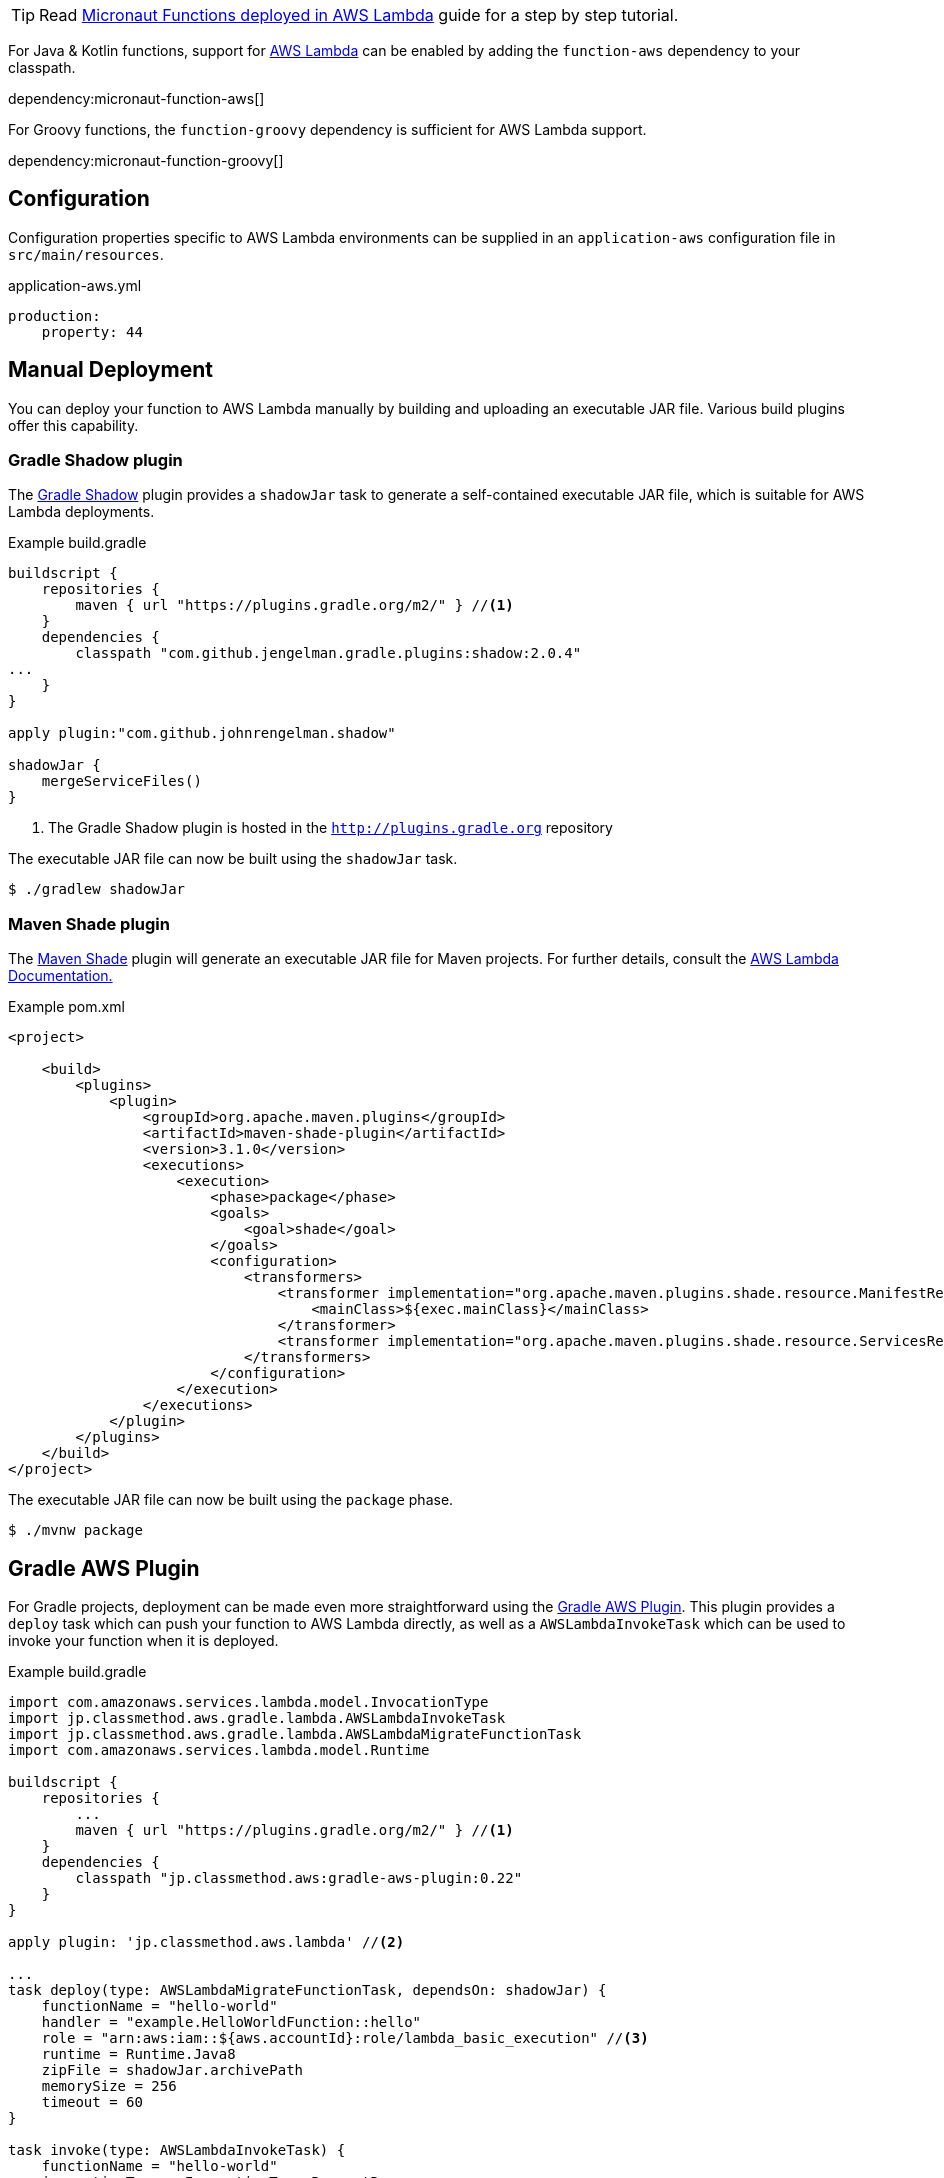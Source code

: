TIP: Read http://guides.micronaut.io/micronaut-function-aws-lambda/guide/index.html[Micronaut Functions deployed in AWS Lambda] guide for a step by step tutorial.

For Java & Kotlin functions, support for http://aws.amazon.com[AWS Lambda] can be enabled by adding the `function-aws` dependency to your classpath.

dependency:micronaut-function-aws[]

For Groovy functions, the `function-groovy` dependency is sufficient for AWS Lambda support.

dependency:micronaut-function-groovy[]

== Configuration

Configuration properties specific to AWS Lambda environments can be supplied in an `application-aws` configuration file in `src/main/resources`.

.application-aws.yml
[source,yaml]
----
production:
    property: 44
----

== Manual Deployment

You can deploy your function to AWS Lambda manually by building and uploading an executable JAR file. Various build plugins offer this capability.

=== Gradle Shadow plugin

The https://plugins.gradle.org/plugin/com.github.johnrengelman.shadow[Gradle Shadow] plugin provides a `shadowJar` task to generate a self-contained executable JAR file, which is suitable for AWS Lambda deployments.

.Example build.gradle
[source,groovy]
----
buildscript {
    repositories {
        maven { url "https://plugins.gradle.org/m2/" } //<1>
    }
    dependencies {
        classpath "com.github.jengelman.gradle.plugins:shadow:2.0.4"
...
    }
}

apply plugin:"com.github.johnrengelman.shadow"

shadowJar {
    mergeServiceFiles()
}

----
<1> The Gradle Shadow plugin is hosted in the `http://plugins.gradle.org` repository

The executable JAR file can now be built using the `shadowJar` task.

[source,bash]
----
$ ./gradlew shadowJar
----

=== Maven Shade plugin

The https://maven.apache.org/plugins/maven-shade-plugin/[Maven Shade] plugin will generate an executable JAR file for Maven projects. For further details, consult the https://docs.aws.amazon.com/lambda/latest/dg/java-create-jar-pkg-maven-no-ide.html[AWS Lambda Documentation.]

.Example pom.xml
[source,xml]
----
<project>

    <build>
        <plugins>
            <plugin>
                <groupId>org.apache.maven.plugins</groupId>
                <artifactId>maven-shade-plugin</artifactId>
                <version>3.1.0</version>
                <executions>
                    <execution>
                        <phase>package</phase>
                        <goals>
                            <goal>shade</goal>
                        </goals>
                        <configuration>
                            <transformers>
                                <transformer implementation="org.apache.maven.plugins.shade.resource.ManifestResourceTransformer">
                                    <mainClass>${exec.mainClass}</mainClass>
                                </transformer>
                                <transformer implementation="org.apache.maven.plugins.shade.resource.ServicesResourceTransformer"/>
                            </transformers>
                        </configuration>
                    </execution>
                </executions>
            </plugin>
        </plugins>
    </build>
</project>
----

The executable JAR file can now be built using the `package` phase.

[source,bash]
----
$ ./mvnw package
----


== Gradle AWS Plugin

For Gradle projects, deployment can be made even more straightforward using the https://github.com/classmethod/gradle-aws-plugin[Gradle AWS Plugin]. This plugin provides a `deploy` task which can push your function to AWS Lambda directly, as well as a `AWSLambdaInvokeTask` which can be used to invoke your function when it is deployed.

.Example build.gradle
[source,groovy]
----
import com.amazonaws.services.lambda.model.InvocationType
import jp.classmethod.aws.gradle.lambda.AWSLambdaInvokeTask
import jp.classmethod.aws.gradle.lambda.AWSLambdaMigrateFunctionTask
import com.amazonaws.services.lambda.model.Runtime

buildscript {
    repositories {
        ...
        maven { url "https://plugins.gradle.org/m2/" } //<1>
    }
    dependencies {
        classpath "jp.classmethod.aws:gradle-aws-plugin:0.22"
    }
}

apply plugin: 'jp.classmethod.aws.lambda' //<2>

...
task deploy(type: AWSLambdaMigrateFunctionTask, dependsOn: shadowJar) {
    functionName = "hello-world"
    handler = "example.HelloWorldFunction::hello"
    role = "arn:aws:iam::${aws.accountId}:role/lambda_basic_execution" //<3>
    runtime = Runtime.Java8
    zipFile = shadowJar.archivePath
    memorySize = 256
    timeout = 60
}

task invoke(type: AWSLambdaInvokeTask) {
    functionName = "hello-world"
    invocationType = InvocationType.RequestResponse
    payload = '{"name":"Fred"}'
    doLast {
        println "Lambda function result: " + new String(invokeResult.payload.array(), "UTF-8")
    }
}
----
<1> The AWS Gradle plugin is hosted from the `https://plugins.gradle.org` repository
<2> Apply the Gradle AWS plugin
<3> The Gradle AWS plugin will resolve your AWS credentials from `.aws/credentials` file, which is the default location used by the https://aws.amazon.com/cli/[AWS CLI] to set up your environment

Note that the value of the `handler` property of the `deploy` task should be either:

* In this case of Java or Kotlin: `io.micronaut.function.aws.MicronautRequestStreamHandler`
* In the case of Groovy function definitions: A reference to the function (in the above case `example.HelloWorldFunction::hello`)

The reason for this is the `function-groovy` dependency applies additional code transformations to make it possible to reference the function directly.

With the above build configuration, the function can be deployed to AWS Lambda using the `deploy` task.

[source,bash]
----
$ ./gradlew deploy
----

The deployed function can then be invoked.

[source,bash]
----
$ ./gradlew invoke
Hello, Fred
----

Consult the https://github.com/classmethod/gradle-aws-plugin[Gradle AWS plugin documentation] for more details on the use of the plugin.